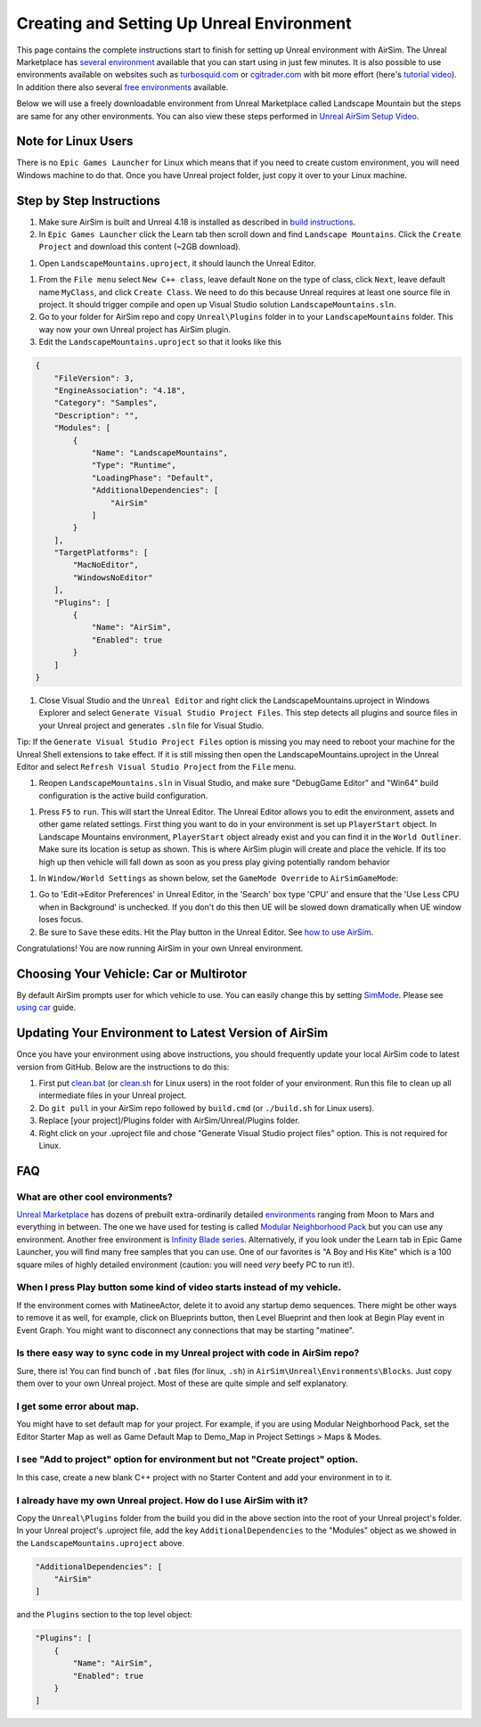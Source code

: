
Creating and Setting Up Unreal Environment
==========================================

This page contains the complete instructions start to finish for setting up Unreal environment with AirSim. The Unreal Marketplace has `several environment <https://www.unrealengine.com/marketplace/content-cat/assets/environments>`_ available that you can start using in just few minutes. It is also possible to use environments available on websites such as `turbosquid.com <https://www.turbosquid.com/>`_ or `cgitrader.com <https://www.cgtrader.com/>`_ with bit more effort (here's `tutorial video <https://www.youtube.com/watch?v=y09VbdQWvQY&feature>`_\ ). In addition there also several `free environments <https://github.com/Microsoft/AirSim/issues/424>`_ available.

Below we will use a freely downloadable environment from Unreal Marketplace called Landscape Mountain but the steps are same for any other environments. You can also view these steps performed in `Unreal AirSim Setup Video <https://youtu.be/1oY8Qu5maQQ>`_.

Note for Linux Users
--------------------

There is no ``Epic Games Launcher`` for Linux which means that if you need to create custom environment, you will need Windows machine to do that. Once you have Unreal project folder, just copy it over to your Linux machine. 

Step by Step Instructions
-------------------------


#. Make sure AirSim is built and Unreal 4.18 is installed as described in `build instructions <build_windows.md>`_.
#. In ``Epic Games Launcher`` click the Learn tab then scroll down and find ``Landscape Mountains``. Click the ``Create Project`` and download this content (~2GB download).


.. image:: images/landscape_mountains.png
   :target: images/landscape_mountains.png
   :alt: current version



#. Open ``LandscapeMountains.uproject``\ , it should launch the Unreal Editor.


.. image:: images/unreal_editor.png
   :target: images/unreal_editor.png
   :alt: unreal editor



#. 
   From the ``File menu`` select ``New C++ class``\ , leave default ``None`` on the type of class, click ``Next``\ , leave default name ``MyClass``\ , and click ``Create Class``. We need to do this because Unreal requires at least one source file in project. It should trigger compile and open up Visual Studio solution ``LandscapeMountains.sln``.

#. 
   Go to your folder for AirSim repo and copy ``Unreal\Plugins`` folder in to your ``LandscapeMountains`` folder. This way now your own Unreal project has AirSim plugin.

#. 
   Edit the ``LandscapeMountains.uproject`` so that it looks like this

.. code-block::

   {
       "FileVersion": 3,
       "EngineAssociation": "4.18",
       "Category": "Samples",
       "Description": "",
       "Modules": [
           {
               "Name": "LandscapeMountains",
               "Type": "Runtime",
               "LoadingPhase": "Default",
               "AdditionalDependencies": [
                   "AirSim"
               ]
           }
       ],
       "TargetPlatforms": [
           "MacNoEditor",
           "WindowsNoEditor"
       ],
       "Plugins": [
           {
               "Name": "AirSim",
               "Enabled": true
           }
       ]
   }


#. Close Visual Studio and the  ``Unreal Editor`` and right click the LandscapeMountains.uproject in Windows Explorer and select ``Generate Visual Studio Project Files``.  This step detects all plugins and source files in your Unreal project and generates ``.sln`` file for Visual Studio.


.. image:: images/regen_sln.png
   :target: images/regen_sln.png
   :alt: regen


Tip: If the ``Generate Visual Studio Project Files`` option is missing you may need to reboot your machine for the Unreal Shell extensions to take effect.  If it is still missing then open the LandscapeMountains.uproject in the Unreal Editor and select ``Refresh Visual Studio Project`` from the ``File`` menu.


#. Reopen ``LandscapeMountains.sln`` in Visual Studio, and make sure "DebugGame Editor" and "Win64" build configuration is the active build configuration.


.. image:: images/vsbuild_config.png
   :target: images/vsbuild_config.png
   :alt: build config



#. Press ``F5`` to ``run``. This will start the Unreal Editor. The Unreal Editor allows you to edit the environment, assets and other game related settings. First thing you want to do in your environment is set up ``PlayerStart`` object. In Landscape Mountains environment, ``PlayerStart`` object already exist and you can find it in the ``World Outliner``. Make sure its location is setup as shown. This is where AirSim plugin will create and place the vehicle. If its too high up then vehicle will fall down as soon as you press play giving potentially random behavior


.. image:: images/lm_player_start_pos.png
   :target: images/lm_player_start_pos.png
   :alt: lm_player_start_pos.png



#. In ``Window/World Settings`` as shown below, set the ``GameMode Override`` to ``AirSimGameMode``\ :


.. image:: images/sim_game_mode.png
   :target: images/sim_game_mode.png
   :alt: sim_game_mode.png



#. 
   Go to 'Edit->Editor Preferences' in Unreal Editor, in the 'Search' box type 'CPU' and ensure that the 'Use Less CPU when in Background' is unchecked. If you don't do this then UE will be slowed down dramatically when UE window loses focus.

#. 
   Be sure to ``Save`` these edits. Hit the Play button in the Unreal Editor. See `how to use AirSim <https://github.com/Microsoft/AirSim/#how-to-use-it>`_.

Congratulations! You are now running AirSim in your own Unreal environment.

Choosing Your Vehicle: Car or Multirotor
----------------------------------------

By default AirSim prompts user for which vehicle to use. You can easily change this by setting `SimMode <settings.md#SimMode>`_. Please see `using car <using_car.md>`_ guide.

Updating Your Environment to Latest Version of AirSim
-----------------------------------------------------

Once you have your environment using above instructions, you should frequently update your local AirSim code to latest version from GitHub. Below are the instructions to do this:


#. First put `clean.bat <https://github.com/Microsoft/AirSim/blob/master/Unreal/Environments/Blocks/clean.bat>`_ (or `clean.sh <https://github.com/Microsoft/AirSim/blob/master/Unreal/Environments/Blocks/clean.sh>`_ for Linux users) in the root folder of your environment. Run this file to clean up all intermediate files in your Unreal project.
#. Do ``git pull`` in your AirSim repo followed by ``build.cmd`` (or ``./build.sh`` for Linux users).
#. Replace [your project]/Plugins folder with AirSim/Unreal/Plugins folder.
#. Right click on your .uproject file and chose "Generate Visual Studio project files" option. This is not required for Linux.

FAQ
---

What are other cool environments?
~~~~~~~~~~~~~~~~~~~~~~~~~~~~~~~~~

`Unreal Marketplace <https://www.unrealengine.com/marketplace>`_ has dozens of prebuilt extra-ordinarily detailed `environments <https://www.unrealengine.com/marketplace/content-cat/assets/environments>`_ ranging from Moon to Mars and everything in between. The one we have used for testing is called `Modular Neighborhood Pack <https://www.unrealengine.com/marketplace/modular-neighborhood-pack>`_ 
but you can use any environment. Another free environment is `Infinity Blade series <https://www.unrealengine.com/marketplace/infinity-blade-plain-lands>`_. Alternatively, if you look under the Learn tab in Epic Game Launcher, you will find many free samples that you can use. One of our favorites is "A Boy and His Kite" which is a 100 square miles of highly detailed environment (caution: you will need *very* beefy PC to run it!).

When I press Play button some kind of video starts instead of my vehicle.
~~~~~~~~~~~~~~~~~~~~~~~~~~~~~~~~~~~~~~~~~~~~~~~~~~~~~~~~~~~~~~~~~~~~~~~~~

If the environment comes with MatineeActor, delete it to avoid any startup demo sequences. There might be other ways to remove it as well, for example, click on Blueprints button, then Level Blueprint and then look at Begin Play event in Event Graph. You might want to disconnect any connections that may be starting "matinee".

Is there easy way to sync code in my Unreal project with code in AirSim repo?
~~~~~~~~~~~~~~~~~~~~~~~~~~~~~~~~~~~~~~~~~~~~~~~~~~~~~~~~~~~~~~~~~~~~~~~~~~~~~

Sure, there is! You can find bunch of ``.bat`` files (for linux, ``.sh``\ ) in ``AirSim\Unreal\Environments\Blocks``. Just copy them over to your own Unreal project. Most of these are quite simple and self explanatory.

I get some error about map.
~~~~~~~~~~~~~~~~~~~~~~~~~~~

You might have to set default map for your project. For example, if you are using Modular Neighborhood Pack, set the Editor Starter Map as well as Game Default Map to Demo_Map in Project Settings > Maps & Modes.

I see "Add to project" option for environment but not "Create project" option.
~~~~~~~~~~~~~~~~~~~~~~~~~~~~~~~~~~~~~~~~~~~~~~~~~~~~~~~~~~~~~~~~~~~~~~~~~~~~~~

In this case, create a new blank C++ project with no Starter Content and add your environment in to it.

I already have my own Unreal project. How do I use AirSim with it?
~~~~~~~~~~~~~~~~~~~~~~~~~~~~~~~~~~~~~~~~~~~~~~~~~~~~~~~~~~~~~~~~~~

Copy the ``Unreal\Plugins`` folder from the build you did in the above section into the root of your Unreal project's folder. In your Unreal project's .uproject file, add the key ``AdditionalDependencies`` to the "Modules" object
as we showed in the ``LandscapeMountains.uproject`` above.

.. code-block::

   "AdditionalDependencies": [
       "AirSim"
   ]

and the ``Plugins`` section to the top level object:

.. code-block::

           "Plugins": [
               {
                   "Name": "AirSim",
                   "Enabled": true
               }
           ]
